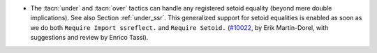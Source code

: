 - The :tacn:`under` and :tacn:`over` tactics can handle any registered
  setoid equality (beyond mere double implications).  See also Section
  :ref:`under_ssr`. This generalized support for setoid equalities is
  enabled as soon as we do both ``Require Import ssreflect.`` and
  ``Require Setoid.`` (`#10022 <https://github.com/coq/coq/pull/10022>`_,
  by Erik Martin-Dorel, with suggestions and review by Enrico Tassi).
